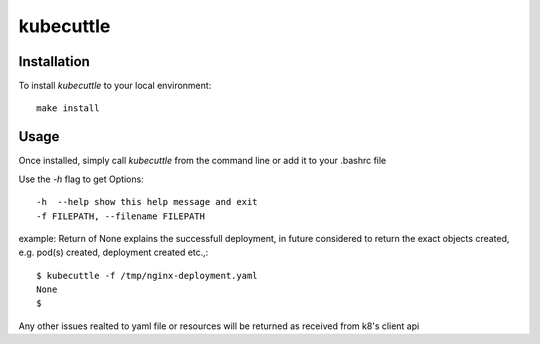 =======
kubecuttle
=======


Installation
============

To install `kubecuttle` to your local environment::

    make install

Usage
=====

Once installed, simply call `kubecuttle` from the command line or add it to your
.bashrc file

Use the `-h` flag to get Options::

    -h  --help show this help message and exit
    -f FILEPATH, --filename FILEPATH
  
example:
Return of None explains the successfull deployment, in future considered to return the exact objects created, e.g. pod(s) created, deployment created etc.,::

    $ kubecuttle -f /tmp/nginx-deployment.yaml 
    None
    $

Any other issues realted to yaml file or resources will be returned as received from k8's client api
